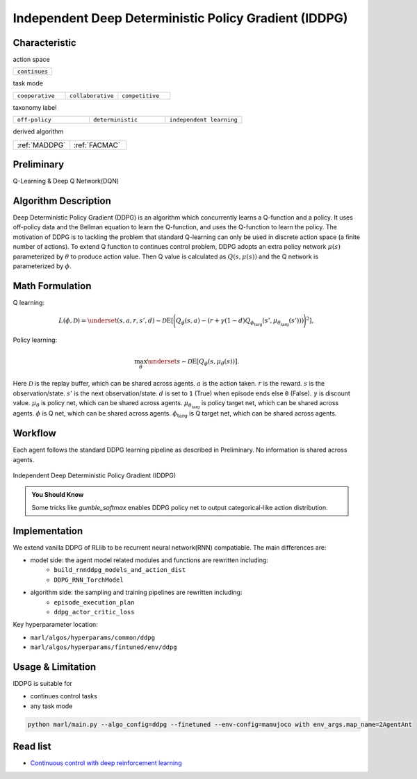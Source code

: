 .. _IDDPG:

Independent Deep Deterministic Policy Gradient (IDDPG)
-------------------------------------------------------------

Characteristic
^^^^^^^^^^^^^^^

action space

.. list-table::
   :widths: 25
   :header-rows: 0

   * - ``continues``

task mode

.. list-table::
   :widths: 25 25 25
   :header-rows: 0

   * - ``cooperative``
     - ``collaborative``
     - ``competitive``

taxonomy label

.. list-table::
   :widths: 25 25 25
   :header-rows: 0

   * - ``off-policy``
     - ``deterministic``
     - ``independent learning``

derived algorithm

.. list-table::
   :widths: 25 25
   :header-rows: 0

   * - :ref:`MADDPG`
     - :ref:`FACMAC`

Preliminary
^^^^^^^^^^^^^^^^^^^^^^^^^^^^^

Q-Learning & Deep Q Network(DQN)

Algorithm Description
^^^^^^^^^^^^^^^^^^^^^^^

Deep Deterministic Policy Gradient (DDPG) is an algorithm which concurrently learns a Q-function and a policy.
It uses off-policy data and the Bellman equation to learn the Q-function, and uses the Q-function to learn the policy.
The motivation of DDPG is to tackling the problem that standard Q-learning can only be used in discrete action space (a finite number of actions).
To extend Q function to continues control problem, DDPG adopts an extra policy network :math:`\mu(s)` parameterized by :math:`\theta` to produce action value.
Then Q value is calculated as :math:`Q(s,\mu(s))` and the Q network is parameterized by :math:`\phi`.

Math Formulation
^^^^^^^^^^^^^^^^^^

Q learning:

.. math::

    L(\phi, {\mathcal D}) = \underset{(s,a,r,s',d) \sim {\mathcal D}}{{\mathrm E}}\left[
        \Bigg( Q_{\phi}(s,a) - \left(r + \gamma (1 - d) Q_{\phi_{\text{targ}}}(s', \mu_{\theta_{\text{targ}}}(s')) \right) \Bigg)^2
        \right],

Policy learning:

.. math::

    \max_{\theta} \underset{s \sim {\mathcal D}}{{\mathrm E}}\left[ Q_{\phi}(s, \mu_{\theta}(s)) \right].

Here :math:`{\mathcal D}` is the replay buffer, which can be shared across agents.
:math:`a` is the action taken.
:math:`r` is the reward.
:math:`s` is the observation/state.
:math:`s'` is the next observation/state.
:math:`d` is set to ``1`` (True) when episode ends else ``0`` (False).
:math:`{\gamma}` is discount value.
:math:`\mu_{\theta}` is policy net, which can be shared across agents.
:math:`\mu_{\theta_{\text{targ}}}` is policy target net, which can be shared across agents.
:math:`\phi` is Q net, which can be shared across agents.
:math:`\phi_{\text{targ}}` is Q target net, which can be shared across agents.


Workflow
^^^^^^^^^^^^^^^^^^^^^^^^^^^^^

Each agent follows the standard DDPG learning pipeline as described in Preliminary. No information is shared across agents.

.. figure:: ../images/IDDPG.png
    :width: 600
    :align: center

    Independent Deep Deterministic Policy Gradient (IDDPG)

.. admonition:: You Should Know

    Some tricks like `gumble_softmax` enables DDPG policy net to output categorical-like action distribution.


Implementation
^^^^^^^^^^^^^^^^^^^^^^^^^

We extend vanilla DDPG of RLlib to be recurrent neural network(RNN) compatiable.
The main differences are:

- model side: the agent model related modules and functions are rewritten including:
    - ``build_rnnddpg_models_and_action_dist``
    - ``DDPG_RNN_TorchModel``
- algorithm side: the sampling and training pipelines are rewritten including:
    - ``episode_execution_plan``
    - ``ddpg_actor_critic_loss``


Key hyperparameter location:

- ``marl/algos/hyperparams/common/ddpg``
- ``marl/algos/hyperparams/fintuned/env/ddpg``

Usage & Limitation
^^^^^^^^^^^^^^^^^^^^^^

IDDPG is suitable for

- continues control tasks
- any task mode

.. code-block:: shell

    python marl/main.py --algo_config=ddpg --finetuned --env-config=mamujoco with env_args.map_name=2AgentAnt




Read list
^^^^^^^^^^^^^^^^^^^^^^^^^^^^^

- `Continuous control with deep reinforcement learning <https://arxiv.org/abs/1509.02971>`_

